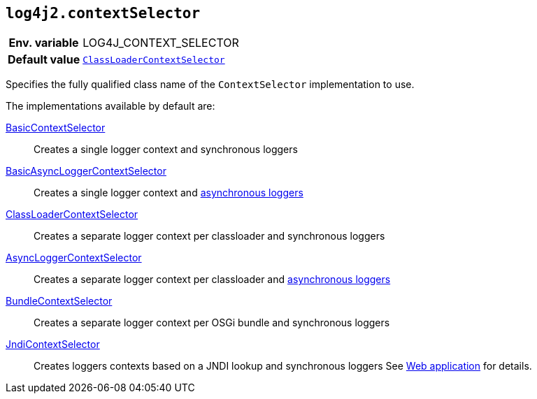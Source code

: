 [[log4j2.contextSelector]]
== `log4j2.contextSelector`

[cols="1h,5"]
|===
| Env. variable | LOG4J_CONTEXT_SELECTOR
| Default value | `link:../javadoc/log4j-core/org/apache/logging/log4j/core/selector/ClassLoaderContextSelector[ClassLoaderContextSelector]`
|===

Specifies the fully qualified class name of the `ContextSelector` implementation to use.

The implementations available by default are:

link:../javadoc/log4j-core/org/apache/logging/log4j/core/selector/BasicContextSelector[BasicContextSelector]::
Creates a single logger context and synchronous loggers

link:../javadoc/log4j-core/org/apache/logging/log4j/core/async/BasicAsyncLoggerContextSelector[BasicAsyncLoggerContextSelector]::
Creates a single logger context and xref:manual/async.adoc[asynchronous loggers]

link:../javadoc/log4j-core/org/apache/logging/log4j/core/selector/ClassLoaderContextSelector[ClassLoaderContextSelector]::
Creates a separate logger context per classloader and synchronous loggers

link:../javadoc/log4j-core/org/apache/logging/log4j/core/async/AsyncLoggerContextSelector[AsyncLoggerContextSelector]::
Creates a separate logger context per classloader and xref:manual/async.adoc[asynchronous loggers]

link:../javadoc/log4j-core/org/apache/logging/log4j/core/osgi/BundleContextSelector[BundleContextSelector]::
Creates a separate logger context per OSGi bundle and synchronous loggers

link:../javadoc/log4j-core/org/apache/logging/log4j/core/selector/JndiContextSelector[JndiContextSelector]::
Creates loggers contexts based on a JNDI lookup and synchronous loggers See xref:manual/webapp.adoc#use-jndi-context-selector[Web application] for details.